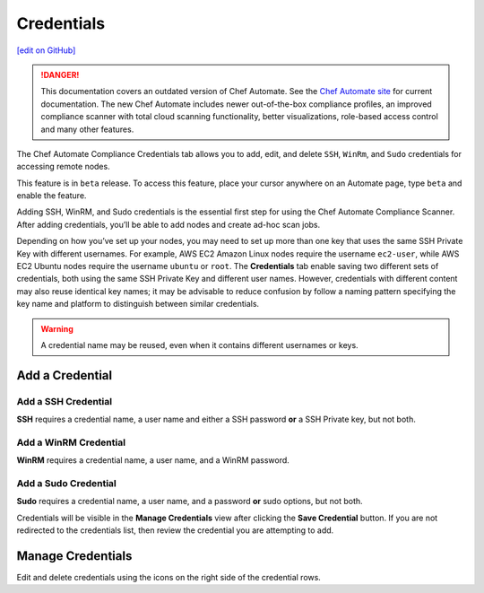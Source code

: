 ==============================
Credentials
==============================
`[edit on GitHub] <https://github.com/chef/chef-web-docs/blob/master/chef_master/source/automate_compliance_credentials.html>`__

.. tag chef_automate_mark

.. image:: ../../images/chef_automate_full.png
   :width: 40px
   :height: 17px

.. danger:: This documentation covers an outdated version of Chef Automate. See the `Chef Automate site <https://www.automate.chef.io/docs/quickstart>`__ for current documentation. The new Chef Automate includes newer out-of-the-box compliance profiles, an improved compliance scanner with total cloud scanning functionality, better visualizations, role-based access control and many other features.

.. end_tag

The Chef Automate Compliance Credentials tab allows you to add, edit, and delete ``SSH``, ``WinRm``, and ``Sudo`` credentials for accessing remote nodes.

.. tag beta_note

This feature is in ``beta`` release. To access this feature, place your cursor anywhere on an Automate page, type ``beta`` and enable the feature.

.. end_tag

Adding SSH, WinRM, and Sudo credentials is the essential first step for using the Chef Automate Compliance Scanner. After adding credentials, you’ll be able to add nodes and create ad-hoc scan jobs.

Depending on how you’ve set up your nodes, you may need to set up more than one key that uses the same SSH Private Key with different usernames. For example, AWS EC2 Amazon Linux nodes require the username ``ec2-user``, while AWS EC2 Ubuntu nodes require the username ``ubuntu`` or ``root``. The **Credentials** tab enable saving two different sets of credentials, both using the same SSH Private Key and different user names.  However, credentials with different content may also reuse identical key names; it may be advisable to reduce confusion by follow a naming pattern specifying the key name and platform to distinguish between similar credentials.

.. Warning:: A credential name may be reused, even when it contains different usernames or keys.

Add a Credential
------------------------------------------

Add a SSH Credential
++++++++++++++++++++++++++++++++++++++++++
.. image:: ../../images/automate_credentials_ssh.png
   :height: 400px

**SSH** requires a credential name, a user name and either a SSH password **or** a SSH Private key, but not both.

Add a WinRM Credential
++++++++++++++++++++++++++++++++++++++++++

.. image:: ../../images/automate_credentials_WinRM.png
   :height: 200px

**WinRM** requires a credential name, a user name, and a WinRM password.

Add a Sudo Credential
++++++++++++++++++++++++++++++++++++++++++

.. image:: ../../images/automate_credentials_sudo.png
   :height: 200px

**Sudo** requires a credential name, a user name, and a password **or** sudo options, but not both.

Credentials will be visible in the **Manage Credentials** view after clicking the **Save Credential** button. If you are not redirected to the credentials list, then review the credential you are attempting to add.

Manage Credentials
------------------------------------------

.. image:: ../../images/automate_credentials_manage.png

Edit and delete credentials using the icons on the right side of the credential rows.
